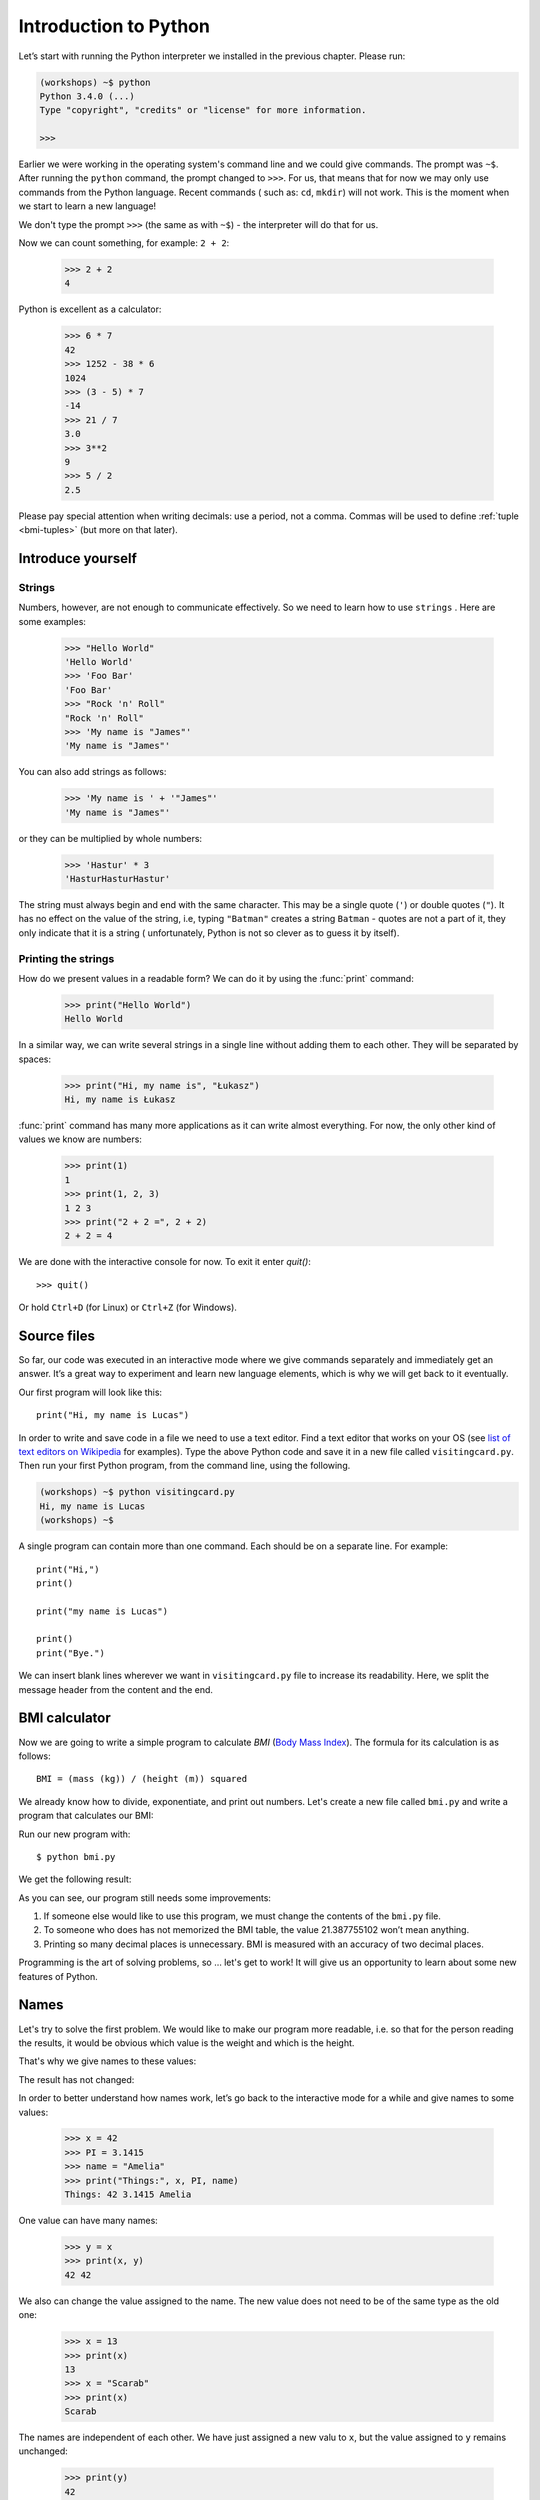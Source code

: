======================
Introduction to Python
======================

Let’s start with running the Python interpreter we installed in the previous chapter. Please run:

.. code-block:: sh

    (workshops) ~$ python
    Python 3.4.0 (...)
    Type "copyright", "credits" or "license" for more information.

    >>>

Earlier we were working in the operating system's command line and we could give commands.
The prompt was ``~$``. After running the ``python`` command, the prompt changed to
``>>>``.  For us, that means that for now we may only use commands from the Python language. Recent commands (
such as: ``cd``, ``mkdir``) will not work. This is the moment when we start to learn a new language!

We don't type the prompt ``>>>`` (the same as with ``~$``) - the interpreter will do that for us.


Now we can count something, for example: ``2 + 2``:

    >>> 2 + 2
    4

Python is excellent as a calculator:

    >>> 6 * 7
    42
    >>> 1252 - 38 * 6
    1024
    >>> (3 - 5) * 7
    -14
    >>> 21 / 7
    3.0
    >>> 3**2
    9
    >>> 5 / 2
    2.5

Please pay special attention when writing decimals: use a period, not a comma. Commas will be used to
define :ref:`tuple <bmi-tuples>` (but more on that later).


Introduce yourself
==================

Strings
-------

Numbers, however, are not enough to communicate effectively. So we need to learn how to use ``strings``
.
Here are some examples:

    >>> "Hello World"
    'Hello World'
    >>> 'Foo Bar'
    'Foo Bar'
    >>> "Rock 'n' Roll"
    "Rock 'n' Roll"
    >>> 'My name is "James"'
    'My name is "James"'

You can also add strings as follows:

    >>> 'My name is ' + '"James"'
    'My name is "James"'

or they can be multiplied by whole numbers:

    >>> 'Hastur' * 3
    'HasturHasturHastur'

The string must always begin and end with the same character. This may be a single quote (``'``) or
double quotes (``"``). It has no effect on the value of the string, i.e, typing ``"Batman"`` creates
a string ``Batman`` - quotes are not a part of it, they only indicate that it is a string (
unfortunately, Python is not so clever as to guess it by itself).


Printing the strings
--------------------

How do we present values in a readable form? We can do it by using the :func:`print` command:

    >>> print("Hello World")
    Hello World

In a similar way, we can write several strings in a single line without adding them to each other.
They will be separated by spaces:

    >>> print("Hi, my name is", "Łukasz")
    Hi, my name is Łukasz

:func:`print` command has many more applications as it can write almost everything.
For now, the only other kind of values we know are numbers:


    >>> print(1)
    1
    >>> print(1, 2, 3)
    1 2 3
    >>> print("2 + 2 =", 2 + 2)
    2 + 2 = 4

We are done with the interactive console for now. To exit it enter `quit()`::

    >>> quit()

Or hold ``Ctrl+D`` (for Linux) or ``Ctrl+Z`` (for Windows).

Source files
============

So far, our code was executed in an interactive mode where we give commands
separately and immediately get an answer. It’s a great way to experiment and learn
new language elements, which is why we will get back to it eventually.

Our first program will look like this::

    print("Hi, my name is Lucas")

In order to write and save code in a file we need to use a text editor.
Find a text editor that works on your OS (see `list of text editors on Wikipedia <http://en.wikipedia.org/wiki/List_of_text_editors>`_ for examples).
Type the above Python code and save it in a new file called ``visitingcard.py``.
Then run your first Python program, from the command line, using the following.

.. code-block:: sh

    (workshops) ~$ python visitingcard.py
    Hi, my name is Lucas
    (workshops) ~$

A single program can contain more than one command. Each should be on a separate line. For example::

    print("Hi,")
    print()

    print("my name is Lucas")

    print()
    print("Bye.")

We can insert blank lines wherever we want in ``visitingcard.py`` file to increase its readability.
Here, we split the message header from the content and the end.


BMI calculator
==============

Now we are going to write a simple program to calculate `BMI` (`Body Mass Index`_).
The formula for its calculation is as follows::

    BMI = (mass (kg)) / (height (m)) squared

We already know how to divide, exponentiate, and print out numbers. Let's create a new file called ``bmi.py``
and write a program that calculates our BMI:


.. testcode::

    print("Your BMI is:", 65.5 / (1.75 ** 2))

Run our new program with::

    $ python bmi.py

We get the following result:

.. testoutput::

    Your BMI is: 21.387755102040817

As you can see, our program still needs some improvements:

1. If someone else would like to use this program, we must change the contents of the ``bmi.py`` file.

2. To someone who does has not memorized the BMI table, the value 21.387755102 won’t mean
   anything.

3. Printing so many decimal places is unnecessary. BMI is measured with an accuracy of two decimal
   places.

Programming is the art of solving problems, so … let's get to work! It will give us an
opportunity to learn about some new features of Python.

.. _`Body Mass Index`: http://pl.wikipedia.org/wiki/Body_Mass_Index


Names
=====

Let's try to solve the first problem. We would like to make our program more
readable, i.e. so that for the person reading the results, it would be obvious which value is the
weight and which is the height.

That's why we give names to these values​​:

.. testcode::

    weight = 65.5
    height = 1.75

    bmi = weight / height**2
    print("Your BMI is:", bmi)

The result has not changed:

.. testoutput::

    Your BMI is: 21.387755102040817


In order to better understand how names work, let’s go back to the interactive mode
for a while and give names to some values:

    >>> x = 42
    >>> PI = 3.1415
    >>> name = "Amelia"
    >>> print("Things:", x, PI, name)
    Things: 42 3.1415 Amelia

One value can have many names:

    >>> y = x
    >>> print(x, y)
    42 42

We also can change the value assigned to the name. The new value does not need to be of the same type as the old one:

    >>> x = 13
    >>> print(x)
    13
    >>> x = "Scarab"
    >>> print(x)
    Scarab

The names are independent of each other. We have just assigned a new valu
to ``x``, but the value assigned to ``y`` remains unchanged:

    >>> print(y)
    42

.. note:: For those who already know other programming languages.

    You probably wonder why we do not use the term "variable".
    This is because the names in Python do not work in the same way as variables.
    In most languages, the operation  ``y = x`` would create a copy of ``x``
    and would introduce it in the variable ``y``.

    In Python, nothing is silently copied. ``y`` only becomes an alternative name for the same value.
    If you change this value, both ``x``, and ``y`` will show the same thing.

    In our example we did not change the value of the number ``42``,
    but only the value assigned to  ``x`` (the values of numbers
    are not modified despite the fact that in 1897 the lower house of the state of Indiana voted
    to change the value of the number π to ``3`` - which was rejected in the Senate).
    Therefore, ``print(y)`` will give us ``42``.

As we have seen in our program, we can also give names to the results of calculations and use names in
calculations:

    >>> w = 65.5
    >>> h = 175.0 / 100.0
    >>> bmi = w / h**2
    >>> print(w, h, bmi)
    65.5 1.75 21.387755102040817

Once a value is calculated, it is not modified:

    >>> w = 64
    >>> print(w, h, bmi)
    64 1.75 21.387755102040817

Until we give the Python the command to repeat the calculation again:

    >>> bmi = w / h**2
    >>> print(w, h, bmi)
    64 1.75 20.897959183673468

Now is time to add some comments to our program so that the user (and us too!)
remembers that the weight has to be given in kilograms.

Comments allow us to put arbitrary text in our python program. Comments will be ignored by the interpreter.

A comment in Python is everything after the character ``#`` until the end of the line::


    # Weight in kilograms
    weight = 65.5

    # Height in meters
    height = 1.75

    bmi = weight / height**2 # Count BMI
    print("Your BMI is:", bmi)

Calling a function
==================

Our program looks good, but if a user wants to calculate his/her BMI, they still have to change the
content of the program. It would be more convenient to enter the required values in the console after
opening the program and get the BMI result.

To write such a program, we need to learn how to use the functions. The first function we are
going to learn is :func:`help`:

    >>> help
    Type help() for interactive help, or help(object) for help about object.

The :func:`help` function is very friendly and tells us how we should use it. It can also tell you how to
use the other functions:

    >>> help(input)
    Help on function input in module builtins:
    <BLANKLINE>
    input(...)
        input([prompt]) -> string
    <BLANKLINE>
        Read a string from standard input.  The trailing newline is stripped.
        If the user hits EOF (Unix: Ctl-D, Windows: Ctl-Z+Return), raise EOFError.
        On Unix, GNU readline is used if enabled.  The prompt string, if given,
        is printed without a trailing newline before reading.
    <BLANKLINE>

We will use :func:`input` to load data from the user. As we read in the description, :func:`input` reads the
string:

.. code::

    >>> input()
    Ala has a cat
    'Ala has a cat'


Now you will learn what "calling a function" means. You can call a function using ``()``, which is
an information for the interpreter to call a function. Calling a function will run a function. If you
forget  to type ``()`` after the function name, the function is not called. In this situation,
you will not get any informations about errors, because the command you typed is still correct.


Generally, function calls **return** some values. The :func:`input` function returns a string, that’s why
we can use it the same way that we used strings before.

For example, we can use ``input()`` to save a given string as a name:

.. testsetup::

    input.queue.append("Joanna")

.. doctest::

    >>> name = input()
    Joanna
    >>> name
    'Joanna'
    >>> print("Your name is:", name)
    Your name is: Joanna

Is that enough to improve our program?

.. testsetup::

    input.queue.append("60.5")

.. doctest::

    >>> w = input()
    60.5
    >>> w
    '60.5'
    >>> print(w + 3)
    Traceback (most recent call last):
      File "<stdin>", line 1, in <module>
    TypeError: Can't convert 'int' object to str implicitly

As you can see, Python doesn’t know what result we expect. Both strings (``str``), and
numbers (``int``) can't be added together. Python does not know if we are referring to the number ``63.5``
or to the string ``"60.5"``. Only we know that, so we have to include this information in the program.


Let’s introduce two more functions:

    >>> help(int)  # doctest: +NORMALIZE_WHITESPACE
    Help on class int in module builtins:
    <BLANKLINE>
    class int(object)
     |  int(x=0) -> integer
     |  int(x, base=10) -> integer
     |
     |  Convert a number or string to an integer, or return 0 if no arguments
     |  are given.  If x is a number, return x.__int__().  For floating point
     |  numbers, this truncates towards zero.
     |
     |  ...

and

    >>> help(float)  # doctest: +NORMALIZE_WHITESPACE
    Help on class float in module builtins:
    <BLANKLINE>
    class float(object)
     |  float(x) -> floating point number
     |
     |  Convert a string or number to a floating point number, if possible.
     |
     |  ...

The :func:`help` function does not hesitate to inform us that, in fact,
:func:`int` and :func:`float` are not functions but classes (we will talk about those later), hence the information about all the other things that you can use them for. For now, we
are only interested in the basic functionality of converting strings into numbers of a
determined type.


Let’s test :func:`int` and :func:`float`:

    >>> int("0")
    0
    >>> int(" 63 ")
    63
    >>> int("60.5")
    Traceback (most recent call last):
      File "<stdin>", line 1, in <module>
    ValueError: invalid literal for int() with base 10: '60.5'
    >>> float("0")
    0.0
    >>> float(" 63 ")
    63.0
    >>> float("60.5")
    60.5


Before we use the newly learnt functions in our program, let’s make a plan of how it should work:

1. Ask the user to enter the height.
2. Load the string from the user and save it under the name ``height``.
3. Change the string with the number to a number with a fraction.
4. Ask the user to enter the weight.
5. Load the string from the user and save it under the name of ``weight``.
6. Change the string with the number to a number with a fraction.
7. Using the remembered values calculate BMI and save as ``bmi``.
8. Print the calculated BMI.


It should not surprise us that these eight points can be directly translated into eight lines of our
program (not counting spaces):

.. testsetup::

    input.queue.append("1.75")
    input.queue.append("65.5")

.. testcode::

    print("Enter the height in meters:")
    height = input()
    height = float(height)

    print("Enter the weight in kilograms:")
    weight = input()
    weight = float(weight)

    bmi = weight / height**2 # calculate BMI
    print("Your BMI is:", bmi)

You can save this program to ``bmi.py`` and run ``python bmi.py``. The result should look like this:

.. testoutput::

    Enter the height in meters:
    1.75
    Enter the weight in kilograms:
    65.5
    Your BMI is: 21.387755102040817

In conclusion, to call a function we need to know its name (until now we learnt a bunch of functions: :func:`print`, :func:`help`, :func:`input`, :func:`int`, :func:`float` and :func:`quit`),
and what data it expects from us (called the list of arguments).

Entering just the name does not activate the function. It will tell us only that it is a function:

    >>> input  # doctest: +SKIP
    <built-in function input>

.. We skip the test above because we can't mock input.__repr__ :(

In order to call the function, we must put parentheses after its name:

    >>> input()  # doctest: +SKIP

Now Python will execute the function.

All arguments are given in parentheses. To specify more than one, separate them with a comma:

    >>> int("FF", 16)
    255


Checking conditions
====================

Let’s go to our next problem. We want our program to print the appropriate
classification for the calculated BMI by using the table below:


=====================   ==================
   BMI                    Classification
=====================   ==================
 < 18,5                    underweight
 18,5 – 24,99            normal weight
 ≥ 25,0                     overweight
=====================   ==================

We need to use the “conditional statement” :keyword:`if`. It will execute the rest of the program
depending on a given condition:


.. testsetup::

    input.queue.append("1.75")
    input.queue.append("65.5")

.. testcode::

    print("Enter your height in meters:")
    height = input()
    height = float(height)

    print("Enter your weight in kilograms:")
    weight = input()
    weight = float(weight)

    bmi = weight / height**2  # Calculate BMI

    if bmi < 18.5:
        print("underweight")
    elif bmi < 25.0:
        print("normal weight")
    else:
        print("overweight")

.. testoutput::

    Enter your height in meters:
    1.75
    Enter your weight in kilograms:
    65.5
    normal weight

Comparisons:  true or false?
----------------------------

Let us now talk about comparisons. Let's look at how they behave in a short math lesson:

    >>> 2 > 1
    True
    >>> 1 == 2
    False
    >>> 1 == 1.0
    True
    >>> 10 >= 10
    True
    >>> 13 <= 1 + 3
    False
    >>> -1 != 0
    True

The result of a comparison is always ``True`` or ``False``.
Comparisons can be combined into more complex conditions by using the words :keyword:`and` and
:keyword:`or`:

    >>> x = 5
    >>> x < 10
    True
    >>> 2*x > x
    True
    >>> (x < 10) and (2*x > x)
    True
    >>> (x != 5) and (x != 4)
    False
    >>> (x != 5) and (x != 4) or (x == 5)
    True


Indentations
------------

Another thing you should pay attention to is the indentation in the code. Open the interactive mode
and enter a simple condition such as::

    >>> if 2 > 1:
    ...

So far nothing has happened, as evidenced by dots ``...`` instead of a prompt ``>>>``, which we
have seen so far. Python expects us to give further instructions that are supposed to be executed if the
condition ``2 > 1``  turns out to be true. Let’s try to make Python print "OK"::

    >>> if 2 > 1:
    ... print("OK")
      File "<stdin>", line 2
        print("OK")
            ^
    IndentationError: expected an indented block

Unfortunately, we did not succeed. Python needs to know whether the instruction we have written is a
continuation of :keyword:`if` or it is the next instruction not covered by the condition. To this
purpose, we need to indent our code:

    >>> if 2 > 1:
    ...  print("OK")
    ...
    OK

All you need is one space or ``TAB``. However, all the lines that are supposed to be executed one
after another should be indented the same way::

    >>> if -1 < 0:
    ...  print("A")
    ...   print("B")
      File "<stdin>", line 3
        print("B")
        ^
    IndentationError: unexpected indent

    >>> if -1 < 0:
    ...     print("A")
    ...   print("B")
      File "<stdin>", line 3
        print("B")
                ^
    IndentationError: unindent does not match any outer indentation level

    >>> if -1 < 0:
    ...   print("A")
    ...   print("B")
    ...
    A
    B


To avoid chaos, most Python programmers use four spaces for each level of indentation. We will
do the same:

    >>> if 2 > 1:
    ...     if 3 > 2:
    ...         print("OK")
    ...     else:
    ...         print("FAIL")
    ...     print("DONE")
    OK
    DONE


What if not?
------------

Actually, we could write our program just by using :keyword:`if` ::

    if bmi < 18.5:
        print("underweight")
    if bmi >= 18.5:
        if bmi < 25.0:
            print("normal weight")
    if bmi >= 25.0:
        print("overweight")

We can also use :keyword:`else` and :keyword:`elif` to avoid repeating similar conditions and increase readability. In more complex programs it may not be obvious from
the beginning that a certain condition is the opposite of the previous one.


Using :keyword:`else` , we have the guarantee that the given instructions will be executed only if the instructions printed under :keyword:`if` haven’t been executed::

    if bmi < 18.5:
        print("underweight")
    else:
        # If your program executes this instruction,
        # for sure bmi >= 18.5 !
        if bmi < 25.0:
            print("normal weight")
        else:
            # now for sure bmi >= 25.0, we don’t have to
            # check it
            print("overweight")

Pay particular attention to the indentations. Every use of :keyword:`else`,
will cause an increased indentation of our code. It is very annoying when you have to check a few or a
dozen or so conditions which exclude one another . Therefore the authors of Python added a little
'improvement' in the form of :keyword:`elif`, instruction, which allows you to check another condition
immediately::


    if n < 1:
        print("one")
    elif n < 2:
        # if it wasn’t n < 1, and now it is n < 2
        print("two")
    elif n < 3:
        # ,if none of the previous condition was true.
        # n >= 1 i n>= 2, ale n < 3
        print("three")
    else:
        # trolls can count only to three
        print("more")


Strings formatting
==================

The last issue which we have mentioned above was the problem with too many digits in a printed BMI.
Out of the three problems we had, this one is the easiest to solve.

That’s why we left it for the end of our "adventure" with the BMI calculator. We already know
that we can add strings to each other and multiply them by integers. You will see that we can also
format them. But first we will need one more type of data (except the strings and the numbers we
already know).


.. _bmi-tuples:

Tuples
------

At the beginning we mentioned that we can not use commas in numbers, because we will need them later
while using tuples. And here they are:

    >>> 1, 2, 3
    (1, 2, 3)
    >>> ("Ala", 15)
    ('Ala', 15)
    >>> x = 1,5
    >>> print(x)
    (1, 5)

A tuple is nothing more than a few values grouped into one. The values we want to group should be
separated by commas. The whole thing can be enclosed in parentheses to make it more clear, but it is
not required. Except when we want to group none of the elements (however strange it may sound):

    >>> ()
    ()

Tuples can be combined:

    >>> names = ("Paulina", "Kowalska")
    >>> details = (27, 1.70)
    >>> names + details
    ('Paulina', 'Kowalska', 27, 1.7)

They may also contain other tuples e.g. information on a point on the map can be
grouped as follows:

    >>> point = ("Name of point", (x, y))

where ``x`` and ``y`` are numbers.

We can refer to the grouped values by using their positions in the tuple (counting form zero) e.g.:

    >>> p = (10, 15)
    >>> p[0]  #  first value
    10
    >>> p[1]  # second value
    15


Formatting
----------

Going back to our program: currently the result is reduced to a single line. Now we want to write the
BMI as a number and the interval in which it is located, that is to say::

    Your BMI is equal: 21.39 (normal weight)

Modify the current program so that the calculated BMI would be available under the name of ``bmi``,and
the name of the interval under the name of ``category``. Then we can use :func:`print` and obtain the
required result:

.. testsetup::

    bmi = 21.387755102040817
    category = "normal weight"

.. testcode::

    print("Your BMI is equal:", bmi, "(" + category + ")")

.. testoutput::
    :hide:

    Your BMI is equal: 21.387755102040817 (normal weight)

Well, almost….We still have too many digits. We would also have a problem if we wanted to generate
such a string and save with a name, because we use :func:`print` to separate the elements.
Fortunately, there is a better way:

    >>> bmi = 21.387755102040817
    >>> category = "normal weight"
    >>> result = "Your BMI: %f (%s)" % (bmi, category)
    >>> result
    'Your BMI: 21.387755 (normal weight)'
    >>> print(result)
    Your BMI: 21.387755 (normal weight)

We have here a string and a tuple joined by ``%``. The string is a template which will be completed
with values from the tuple. The spaces to be filled are also labeled with the percentage (``%``). .
The letter that follows defines the type of a value we want to insert. The integers are represented
by  ``i`` as **integer** (we can also use ``d`` as **decimal**),  strings are represented by ``s`` as
**string**, and floating-point numbers are represented by ``f`` for **float**:

    >>> "String: %s, Numbers: %d %f" % ("Ala", 10, 3.1415)
    'String: Ala, Numbers: 10 3.141500'

Now instead of nine decimal places we always get six, but the formatting has the advantage that it
allows us to have more control by putting between ``%`` and ``f`` additional information, e.g. if you
want to display only two places after the decimal point:


    >>> "%.2f" % 3.1415
    '3.14'
    >>> "%.2f" % 21.387755102040817
    '21.39'

There are plenty options of formatting, so we will not show them all here. One of the most useful is
the option of aligning to a specific number of characters:

.. testcode::

    WIDTH = 28

    print("-" * WIDTH)
    print("| Name and last name |  Weight  |")
    print("-" * WIDTH)
    print("| %15s | %6.2f |" % ("Łukasz", 67.5))
    print("| %15s | %6.2f |" % ("Pudzian", 123))
    print("-" * WIDTH)

.. testoutput::

    --------------------------------
    | Name and last name  |  Weight|
    --------------------------------
    |              Łukasz |  67.50 |
    |             Pudzian | 123.00 |
    --------------------------------

We can also align the string ``-``  to the left by putting before the number of characters:

.. testcode::

    WIDTH = 28

    print("-" * WIDTH)
    print("| Name and last name |  Weight |")
    print("-" * WIDTH)
    print("| %-15s | %6.2f |" % ("Łukasz", 67.5))
    print("| %-15s | %6.2f |" % ("Pudzian", 123))
    print("-" * WIDTH)

.. testoutput::

    -------------------------------
    | Name and last name|  Weight |
    -------------------------------
    | Łukasz            |  67.50  |
    | Pudzian           | 123.00  |
    -------------------------------

Aligning towards the centre is an additional excercise for you :).

Powtórzenie funkcji print i input
----------

Zadanie 1: Gra 'papier, nożyczki, kamień'

Opis:

Programujemy prostą grę kamień-papier-nożyczki.
Na początek nasza gra ma zadanie:

1. Wyświetlić opis gry.
2. Pobrać od użytkownika jego wybór
3. Porównać wybór użytkownika z zapisanym na sztywno w programie wyborem komputera
4. Wyświetlić wynik rozgrywki


Kod początkowy:

.. code-block:: sh
  
    python
    print("Witaj w grze")
    computer_choice = 'kamien'

    # Wypisz opis gry, możliwości, autor itp.

    # Pobierz wybór od użytkownika

    # Porównaj wybór użytkownika z wyborem komputera

    # Wypisz wynik rozgrywki

Explore:

    * Wyświetlić opis gry w ładnej ramce
    * Wyświetlić opis gry na żądanie (np. gdy użytkownik wpiszę jako swój wybór `help`)

Zadanie 2: Losowość w grze 


Opis:

Wykorzystując kod z zadania 1 zmodyfikuj kod by komputer losował swój wybór wykorzystując moduł `random`.

Pomoże wam dokumentacja modułu random w internecie https://docs.python.org/3/library/random.html lub w interaktywnej konsoli: 
    
.. code-block:: sh
    
    python
    import random
    help(random)
    

**Podpowiedź:**
Wykorzystamy w tym zadaniu tzw. `krotki` (ang. tuple), które służą do przechowywania sekwencji danych np.:

.. code-block:: sh
    
    python
    my_numbers = (1, 20, 3, 10)
    my_friends = ('John', 'Alice', 'Kate', 'Lucas')
    my_pets = ('skipper', 'Mr. Parrot', 'kitty', 'blacky')
    
W krotce będziemy przechowywać 'papier', 'nożyce', 'kamień'.

Explore:

A. Spraw by wybór komputera był trochę `głupszy` i zamiast wybierać z pośród 3 możliwości z równym prawdopodobieństwem wybierał jedną opcję z z prawdopodobieństwem 50% a pozostałe dwie z 25%. 

B. Spraw by wybór komputera był `głupszy` jak w 1. ale tym razem element który będzie losowany z 50% prawdopodobieństwem również był losowy, np:

        - W pierwszym uruchomieniu komputer może wybrać: kamień 50%, papier 25%, nożyczki 25%.
        - W kolejnym uruchomieniu komputer może wybrać: kamień 25%, papier 50%, nożyczki 25%.

**Uwaga:** powyższe przykłady nie mają ustalonej kolejności, wybory komputera powinny być losowe!
Podpowiedź: należy wylosować indeks elementu, który będzie miał pradopodobieństwo 50%.


Zadanie 3. Dodanie menu do gry

Opis:

Aktualnie nasza gra przyjmuje wszystkie wartości jakie wpiszę użytkownik i działa na nich jakby były zawsze popraw. Pora to zmienić i przyjmować tylko określone wartości od użytkownika a na niepoprawną wartość wypisywać błąd.

Explore:

 * Zamiast przyjmować wartości bezpośrednio wyświetl `menu` z możliwościami wyboru, np:

.. code-block:: sh

    A. Kamień
    B. Papier
    C. Nożyczki
    D. Help
    Q. Wyjście
    

 * Dodaj przed rozpoczęciem prawdziwej gry wybór poziomu trudności komputera, np:

.. code-block:: sh

    A. Sprytny computer
    B. Mniej sprytny computer
    
który będzie określał czy komputer ma być losowy (33%/33%/33%) czy `głupi` (50%/25%/25%).

Summary
=======

In this chapter we learned basics of Python syntax. We discovered how to print integers,
floating-point numbers, strings and tuples.

We learnt the function :func:`print`, that prints information for the user and the function
:func:`input`, which reads it.

We also know now that indentations can be important, especially when we want to use
the instruction :keyword:`if` (also in connection with :keyword:`else` and :keyword:`elif`).

We successfully created a program stored in a file and ran it. Our program asks the user to answer
a few simple questions, performs calculations and presents results in the form which is useful for the
user.

This is quite a lot like for a first program. We still have a lot of work, anyhow you can be proud of
what we have done so far!
